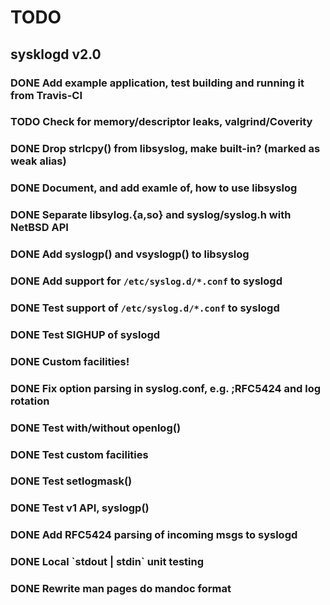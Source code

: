 #+STARTUP: showall
* TODO

** sysklogd v2.0

*** DONE Add example application, test building and running it from Travis-CI
*** TODO Check for memory/descriptor leaks, valgrind/Coverity
*** DONE Drop strlcpy() from libsyslog, make built-in? (marked as weak alias)
*** DONE Document, and add examle of, how to use libsyslog
*** DONE Separate libsylog.{a,so} and syslog/syslog.h with NetBSD API
*** DONE Add syslogp() and vsyslogp() to libsyslog
*** DONE Add support for =/etc/syslog.d/*.conf= to syslogd
*** DONE Test support of  =/etc/syslog.d/*.conf= to syslogd
*** DONE Test SIGHUP of syslogd
*** DONE Custom facilities!
*** DONE Fix option parsing in syslog.conf, e.g. ;RFC5424 and log rotation
*** DONE Test with/without openlog()
*** DONE Test custom facilities
*** DONE Test setlogmask()
*** DONE Test v1 API, syslogp()
*** DONE Add RFC5424 parsing of incoming msgs to syslogd
*** DONE Local `stdout | stdin` unit testing
*** DONE Rewrite man pages do mandoc format

